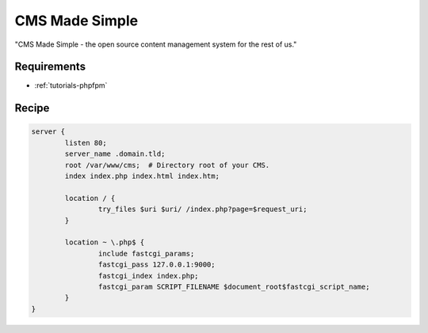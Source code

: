CMS Made Simple
===============

"CMS Made Simple - the open source content management system for the rest of us."

Requirements
------------

* :ref:`tutorials-phpfpm`

Recipe
------

.. code-block:: nginx

    server {
            listen 80;
            server_name .domain.tld;
            root /var/www/cms;  # Directory root of your CMS.
            index index.php index.html index.htm;

            location / {
                    try_files $uri $uri/ /index.php?page=$request_uri;
            }

            location ~ \.php$ {
                    include fastcgi_params;
                    fastcgi_pass 127.0.0.1:9000;
                    fastcgi_index index.php;
                    fastcgi_param SCRIPT_FILENAME $document_root$fastcgi_script_name;
            }
    }
